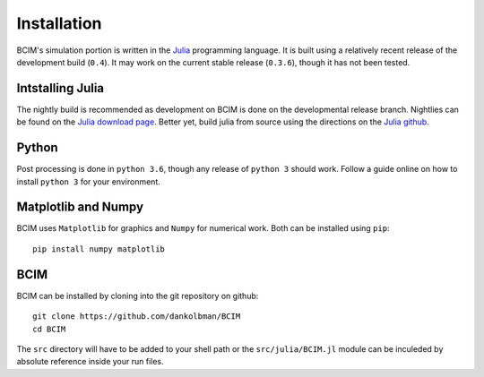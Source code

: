 .. man-install

**************
Installation
**************

BCIM's simulation portion is written in the `Julia`_ programming language.
It is built using a relatively recent release of the development build (``0.4``).
It may work on the current stable release (``0.3.6``), though it has not been tested.

.. _Julia: http://julialang.org/

Intstalling Julia
=================

The nightly build is recommended as development on BCIM is done on the developmental
release branch. Nightlies can be found on the `Julia download page`_. Better yet, 
build julia from source using the directions on the `Julia github`_.

.. _Julia download page: http://julialang.org/downloads/

.. _Julia github: https://github.com/JuliaLang/julia#source-download-and-compilation

Python
======

Post processing is done in ``python 3.6``, though any release of ``python 3``
should work.
Follow a guide online on how to install ``python 3`` for your environment.

Matplotlib and Numpy
====================

BCIM uses ``Matplotlib`` for graphics and ``Numpy`` for numerical work.
Both can be installed using ``pip``::

    pip install numpy matplotlib


BCIM
====

BCIM can be installed by cloning into the git repository on github::

    git clone https://github.com/dankolbman/BCIM
    cd BCIM

The ``src`` directory will have to be added to your shell path or the
``src/julia/BCIM.jl`` module can be inculeded by absolute reference inside
your run files.
